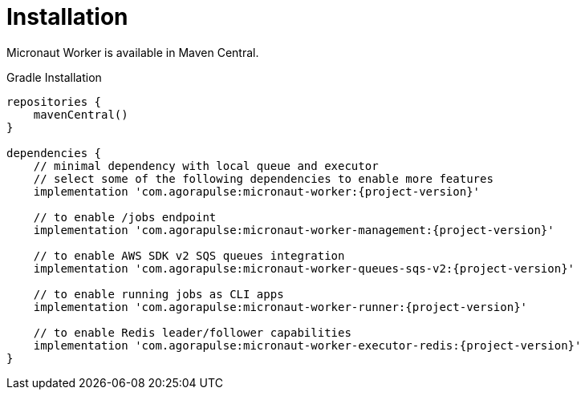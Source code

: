 
[[_installation_]]
= Installation

Micronaut Worker is available in Maven Central.

.Gradle Installation
[source,subs='verbatim,attributes']
----
repositories {
    mavenCentral()
}

dependencies {
    // minimal dependency with local queue and executor
    // select some of the following dependencies to enable more features
    implementation 'com.agorapulse:micronaut-worker:{project-version}'

    // to enable /jobs endpoint
    implementation 'com.agorapulse:micronaut-worker-management:{project-version}'

    // to enable AWS SDK v2 SQS queues integration
    implementation 'com.agorapulse:micronaut-worker-queues-sqs-v2:{project-version}'

    // to enable running jobs as CLI apps
    implementation 'com.agorapulse:micronaut-worker-runner:{project-version}'

    // to enable Redis leader/follower capabilities
    implementation 'com.agorapulse:micronaut-worker-executor-redis:{project-version}'
}
----
